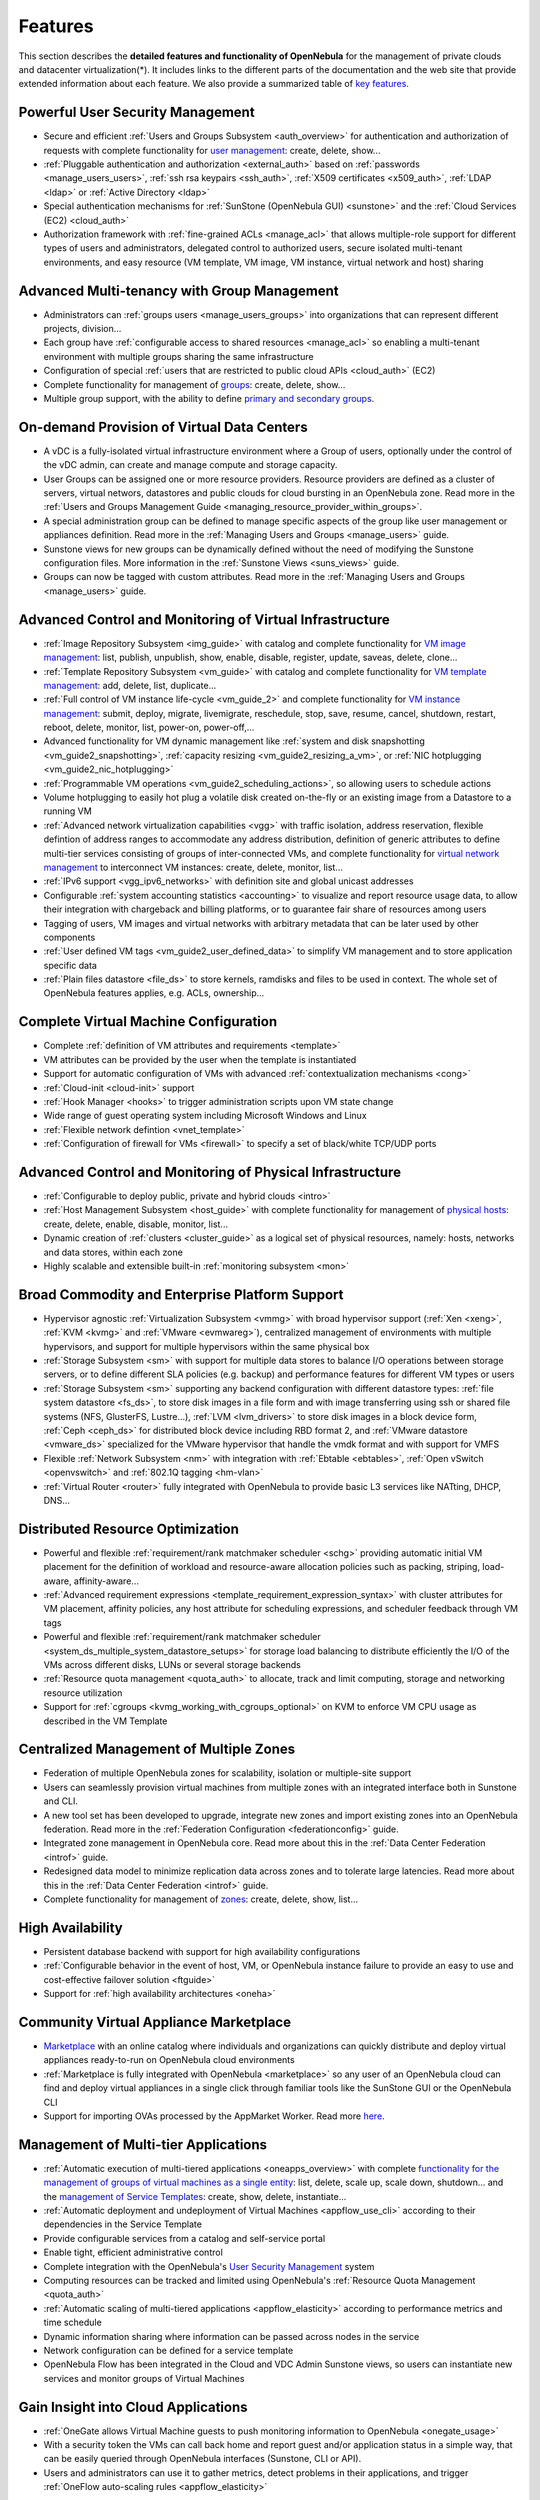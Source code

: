 .. _features:

========
Features
========

This section describes the **detailed features and functionality of OpenNebula** for the management of private clouds and datacenter virtualization(\*). It includes links to the different parts of the documentation and the web site that provide extended information about each feature. We also provide a summarized table of `key features <http://opennebula.org/about/key-features/>`__.

Powerful User Security Management
=================================

-  Secure and efficient :ref:`Users and Groups Subsystem <auth_overview>` for authentication and authorization of requests with complete functionality for `user management <http://docs.opennebula.org/doc/4.8/cli/oneuser.1.html>`__: create, delete, show...
-  :ref:`Pluggable authentication and authorization <external_auth>` based on :ref:`passwords <manage_users_users>`, :ref:`ssh rsa keypairs <ssh_auth>`, :ref:`X509 certificates <x509_auth>`, :ref:`LDAP <ldap>` or :ref:`Active Directory <ldap>`
-  Special authentication mechanisms for :ref:`SunStone (OpenNebula GUI) <sunstone>` and the :ref:`Cloud Services (EC2) <cloud_auth>`
-  Authorization framework with :ref:`fine-grained ACLs <manage_acl>` that allows multiple-role support for different types of users and administrators, delegated control to authorized users, secure isolated multi-tenant environments, and easy resource (VM template, VM image, VM instance, virtual network and host) sharing

Advanced Multi-tenancy with Group Management
============================================

-  Administrators can :ref:`groups users <manage_users_groups>` into organizations that can represent different projects, division...
-  Each group have :ref:`configurable access to shared resources <manage_acl>` so enabling a multi-tenant environment with multiple groups sharing the same infrastructure
-  Configuration of special :ref:`users that are restricted to public cloud APIs <cloud_auth>` (EC2)
-  Complete functionality for management of `groups <http://docs.opennebula.org/doc/4.8/cli/onegroup.1.html>`__: create, delete, show...
-  Multiple group support, with the ability to define `primary and secondary groups <http://opennebula.org/manage_users#primary_and_secondary_groups>`__.

On-demand Provision of Virtual Data Centers
===========================================

- A vDC is a fully-isolated virtual infrastructure environment where a Group of users, optionally under the control of the vDC admin, can create and manage compute and storage capacity.
- User Groups can be assigned one or more resource providers. Resource providers are defined as a cluster of servers, virtual networs, datastores and public clouds for cloud bursting in an OpenNebula zone. Read more in the :ref:`Users and Groups Management Guide <managing_resource_provider_within_groups>`.
- A special administration group can be defined to manage specific aspects of the group like user management or appliances definition. Read more in the :ref:`Managing Users and Groups <manage_users>` guide.
- Sunstone views for new groups can be dynamically defined without the need of modifying the Sunstone configuration files. More information in the :ref:`Sunstone Views <suns_views>` guide.
- Groups can now be tagged with custom attributes. Read more in the :ref:`Managing Users and Groups <manage_users>` guide.

Advanced Control and Monitoring of Virtual Infrastructure
=========================================================

-  :ref:`Image Repository Subsystem <img_guide>` with catalog and complete functionality for `VM image management <http://docs.opennebula.org/doc/4.8/cli/oneimage.1.html>`__: list, publish, unpublish, show, enable, disable, register, update, saveas, delete, clone...
-  :ref:`Template Repository Subsystem <vm_guide>` with catalog and complete functionality for `VM template management <http://docs.opennebula.org/doc/4.8/cli/onetemplate.1.html>`__: add, delete, list, duplicate...
-  :ref:`Full control of VM instance life-cycle <vm_guide_2>` and complete functionality for `VM instance management <http://docs.opennebula.org/doc/4.8/cli/onevm.1.html>`__: submit, deploy, migrate, livemigrate, reschedule, stop, save, resume, cancel, shutdown, restart, reboot, delete, monitor, list, power-on, power-off,...
-  Advanced functionality for VM dynamic management like :ref:`system and disk snapshotting <vm_guide2_snapshotting>`, :ref:`capacity resizing <vm_guide2_resizing_a_vm>`, or :ref:`NIC hotplugging <vm_guide2_nic_hotplugging>`
-  :ref:`Programmable VM operations <vm_guide2_scheduling_actions>`, so allowing users to schedule actions
-  Volume hotplugging to easily hot plug a volatile disk created on-the-fly or an existing image from a Datastore to a running VM
-  :ref:`Advanced network virtualization capabilities <vgg>` with traffic isolation, address reservation, flexible defintion of address ranges to accommodate any address distribution, definition of generic attributes to define multi-tier services consisting of groups of inter-connected VMs, and complete functionality for `virtual network management <http://docs.opennebula.org/doc/4.8/cli/onevnet.1.html>`__ to interconnect VM instances: create, delete, monitor, list...
-  :ref:`IPv6 support <vgg_ipv6_networks>` with definition site and global unicast addresses
-  Configurable :ref:`system accounting statistics <accounting>` to visualize and report resource usage data, to allow their integration with chargeback and billing platforms, or to guarantee fair share of resources among users
-  Tagging of users, VM images and virtual networks with arbitrary metadata that can be later used by other components
-  :ref:`User defined VM tags <vm_guide2_user_defined_data>` to simplify VM management and to store application specific data
-  :ref:`Plain files datastore <file_ds>` to store kernels, ramdisks and files to be used in context. The whole set of OpenNebula features applies, e.g. ACLs, ownership...

Complete Virtual Machine Configuration
======================================

-  Complete :ref:`definition of VM attributes and requirements <template>`
-  VM attributes can be provided by the user when the template is instantiated
-  Support for automatic configuration of VMs with advanced :ref:`contextualization mechanisms <cong>`
-  :ref:`Cloud-init <cloud-init>` support
-  :ref:`Hook Manager <hooks>` to trigger administration scripts upon VM state change
-  Wide range of guest operating system including Microsoft Windows and Linux
-  :ref:`Flexible network defintion <vnet_template>`
-  :ref:`Configuration of firewall for VMs <firewall>` to specify a set of black/white TCP/UDP ports

Advanced Control and Monitoring of Physical Infrastructure
==========================================================

-  :ref:`Configurable to deploy public, private and hybrid clouds <intro>`
-  :ref:`Host Management Subsystem <host_guide>` with complete functionality for management of `physical hosts <http://docs.opennebula.org/doc/4.8/cli/onehost.1.html>`__: create, delete, enable, disable, monitor, list...
-  Dynamic creation of :ref:`clusters <cluster_guide>` as a logical set of physical resources, namely: hosts, networks and data stores, within each zone
-  Highly scalable and extensible built-in :ref:`monitoring subsystem <mon>`

Broad Commodity and Enterprise Platform Support
===============================================

-  Hypervisor agnostic :ref:`Virtualization Subsystem <vmmg>` with broad hypervisor support (:ref:`Xen <xeng>`, :ref:`KVM <kvmg>` and :ref:`VMware <evmwareg>`), centralized management of environments with multiple hypervisors, and support for multiple hypervisors within the same physical box
-  :ref:`Storage Subsystem <sm>` with support for multiple data stores to balance I/O operations between storage servers, or to define different SLA policies (e.g. backup) and performance features for different VM types or users
-  :ref:`Storage Subsystem <sm>` supporting any backend configuration with different datastore types: :ref:`file system datastore <fs_ds>`, to store disk images in a file form and with image transferring using ssh or shared file systems (NFS, GlusterFS, Lustre...), :ref:`LVM <lvm_drivers>` to store disk images in a block device form, :ref:`Ceph <ceph_ds>` for distributed block device including RBD format 2, and :ref:`VMware datastore <vmware_ds>` specialized for the VMware hypervisor that handle the vmdk format and with support for VMFS
-  Flexible :ref:`Network Subsystem <nm>` with integration with :ref:`Ebtable <ebtables>`, :ref:`Open vSwitch <openvswitch>` and :ref:`802.1Q tagging <hm-vlan>`
-  :ref:`Virtual Router <router>` fully integrated with OpenNebula to provide basic L3 services like NATting, DHCP, DNS...

Distributed Resource Optimization
=================================

-  Powerful and flexible :ref:`requirement/rank matchmaker scheduler <schg>` providing automatic initial VM placement for the definition of workload and resource-aware allocation policies such as packing, striping, load-aware, affinity-aware...
-  :ref:`Advanced requirement expressions <template_requirement_expression_syntax>` with cluster attributes for VM placement, affinity policies, any host attribute for scheduling expressions, and scheduler feedback through VM tags
-  Powerful and flexible :ref:`requirement/rank matchmaker scheduler <system_ds_multiple_system_datastore_setups>` for storage load balancing to distribute efficiently the I/O of the VMs across different disks, LUNs or several storage backends
-  :ref:`Resource quota management <quota_auth>` to allocate, track and limit computing, storage and networking resource utilization
-  Support for :ref:`cgroups <kvmg_working_with_cgroups_optional>` on KVM to enforce VM CPU usage as described in the VM Template

Centralized Management of Multiple Zones
========================================

- Federation of multiple OpenNebula zones for scalability, isolation or multiple-site support
- Users can seamlessly provision virtual machines from multiple zones with an integrated interface both in Sunstone and CLI.
- A new tool set has been developed to upgrade, integrate new zones and import existing zones into an OpenNebula federation. Read more in the :ref:`Federation Configuration <federationconfig>` guide.
- Integrated zone management in OpenNebula core. Read more about this in the :ref:`Data Center Federation <introf>` guide.
- Redesigned data model to minimize replication data across zones and to tolerate large latencies. Read more about this in the :ref:`Data Center Federation <introf>` guide.
-  Complete functionality for management of `zones <http://docs.opennebula.org/doc/4.8/cli/onezone.1.html>`__: create, delete, show, list...

High Availability
=================

-  Persistent database backend with support for high availability configurations
-  :ref:`Configurable behavior in the event of host, VM, or OpenNebula instance failure to provide an easy to use and cost-effective failover solution <ftguide>`
-  Support for :ref:`high availability architectures <oneha>`

Community Virtual Appliance Marketplace
=======================================

-  `Marketplace <http://marketplace.c12g.com>`__ with an online catalog where individuals and organizations can quickly distribute and deploy virtual appliances ready-to-run on OpenNebula cloud environments
-  :ref:`Marketplace is fully integrated with OpenNebula <marketplace>` so any user of an OpenNebula cloud can find and deploy virtual appliances in a single click through familiar tools like the SunStone GUI or the OpenNebula CLI
-  Support for importing OVAs processed by the AppMarket Worker. Read more `here <https://github.com/OpenNebula/addon-appmarket/blob/master/doc/usage.md#importing-an-appliance-from-sunstone>`__.


Management of Multi-tier Applications
=====================================

-  :ref:`Automatic execution of multi-tiered applications <oneapps_overview>` with complete `functionality for the management of groups of virtual machines as a single entity <http://docs.opennebula.org/doc/4.8/cli/oneflow.1.html>`__: list, delete, scale up, scale down, shutdown... and the `management of Service Templates <http://docs.opennebula.org/doc/4.8/cli/oneflow-template.1.html>`__: create, show, delete, instantiate...
-  :ref:`Automatic deployment and undeployment of Virtual Machines <appflow_use_cli>` according to their dependencies in the Service Template
-  Provide configurable services from a catalog and self-service portal
-  Enable tight, efficient administrative control
-  Complete integration with the OpenNebula's `User Security Management <http://opennebula.org/documentation:features#powerful_user_security_management>`__ system
-  Computing resources can be tracked and limited using OpenNebula's :ref:`Resource Quota Management <quota_auth>`
-  :ref:`Automatic scaling of multi-tiered applications <appflow_elasticity>` according to performance metrics and time schedule
- Dynamic information sharing where information can be passed across nodes in the service
- Network configuration can be defined for a service template
- OpenNebula Flow has been integrated in the Cloud and VDC Admin Sunstone views, so users can instantiate new services and monitor groups of Virtual Machines


Gain Insight into Cloud Applications
====================================

-  :ref:`OneGate allows Virtual Machine guests to push monitoring information to OpenNebula <onegate_usage>`
-  With a security token the VMs can call back home and report guest and/or application status in a simple way, that can be easily queried through OpenNebula interfaces (Sunstone, CLI or API).
-  Users and administrators can use it to gather metrics, detect problems in their applications, and trigger :ref:`OneFlow auto-scaling rules <appflow_elasticity>`

Hybrid Cloud Computing and Cloud Bursting
=========================================

-  :ref:`Extension of the local private infrastructure with resources from remote clouds <introh>`
-  :ref:`Support for Amazon EC2 <ec2g>` with most of the EC2 features like tags, security groups or VPC; and simultaneous access to multiple remote clouds
- Support to outsource Virtual Machines to :ref:`Microsoft Azure cloud provider <azg>`
- Support to outsource Virtual Machines to :ref:`IBM SoftLayer cloud provider <slg>`

Standard Cloud Interfaces and Simple Provisioning Portal for Cloud Consumers
============================================================================

-  :ref:`Transform your local infrastructure into a public cloud by exposing REST-based interfaces <introc>`
-  :ref:`AWS EC2 API service <ec2qcg>`, the de facto cloud API standard, with :ref:`compatibility with EC2 ecosystem tools <ec2qec>` and :ref:`client tools <ec2qug>`
-  Support for simultaneously exposing multiple cloud APIs
-  :ref:`Provisioning portal implemented as a user Cloud View of Sunstone <cloud_view>` to allow non-IT end users to easily create, deploy and manage compute, storage and network resources
-  VDCAdmin Sunstone view where vDC admins are able to create new users and manage the resources of the vDC.

Rich Command Line and Web Interfaces for Cloud Administrators
=============================================================

-  :ref:`Unix-like Command Line Interface <cli>` to manage all resources: users, VM images, VM templates, VM instances, virtual networks, zones, VDCs, physical hosts, accounting, authentication, authorization...
-  :ref:`Easy-to-use Sunstone Graphical Interface <sunstone>` providing usage graphics and statistics with cloudwatch-like functionality, VNC support, different system views for different roles, catalog access, multiple-zone management...
-  :ref:`Sunstone is easily customizable <suns_views>` to define multiple cloud views for different user groups

Multiple Deployment Options
===========================

-  :ref:`Easy to install and update <ignc>` with `packages for most common Linux distributions <http://opennebula.org/software:software>`__
-  `Available in most popular Linux distributions <http://opennebula.org/software:software>`__
-  :ref:`Optional building from source code <compile>`
-  :ref:`System features a small footprint <plan>`, less than 10Mb
-  :ref:`Detailed log files <log_debug>` with :ref:`syslog support <log_debug_configure_the_logging_system>` for the different components that maintain a record of significant changes

Easy Extension and Integration
==============================

-  Modular and extensible architecture to fit into any existing datacenter
-  Customizable drivers for the main subsystems to easily leverage existing IT infrastructure and system management products: :ref:`Virtualization <devel-vmm>`, :ref:`Storage <sd>`, :ref:`Monitoring <devel-im>`, :ref:`Network <devel-nm>`, :ref:`Auth <auth_overview>` and :ref:`Hybrid Cloud <devel-vmm>`
-  New drivers can be easily written in any language
-  Plugin support to easily extend SunStone Graphical Interface with additional tabs to better integrate Cloud and VM management with each site own operations and tools
-  Easily customizable self-service portal for cloud consumers
-  :ref:`Configuration and tuning parameters <oned_conf>` to adjust behavior of the cloud management instance to the requirements of the environment and use cases
-  `Fully open-source technology available under Apache license <http://dev.opennebula.org/projects/opennebula/repository>`__
-  Powerful and extensible low-level cloud API in :ref:`Ruby <ruby>` and :ref:`JAVA <java>` and :ref:`XMLRPC API <api>`
-  `OpenNebula Add-on Catalog <http://opennebula.org/addons:addons>`_ with components enhancing the functionality provided by OpenNebula

Reliability, Efficiency and Massive Scalability
===============================================

-  `Automated testing process for functionality, scalability, performance, robustness and stability <http://opennebula.org/software:testing>`_
-  `Technology matured through an active and engaged community <http://opennebula.org/community:community>`_
-  Proven on large scale infrastructures consisting of tens of thousands of cores and VMs
-  Highly scalable database back-end with support for :ref:`MySQL <mysql>` and SQLite
-  Virtualization drivers adjusted for maximum scalability
-  Very efficient core developed in C++ language

(\*) *Because OpenNebula leverages the functionality exposed by the underlying platform services, its functionality and performance may be affected by the limitations imposed by those services.*

-  *The list of features may change on the different platform configurations*
-  *Not all platform configurations exhibit a similar performance and stability*
-  *The features may change to offer users more features and integration with other virtualization and cloud components*
-  *The features may change due to changes in the functionality provided by underlying virtualization services*

